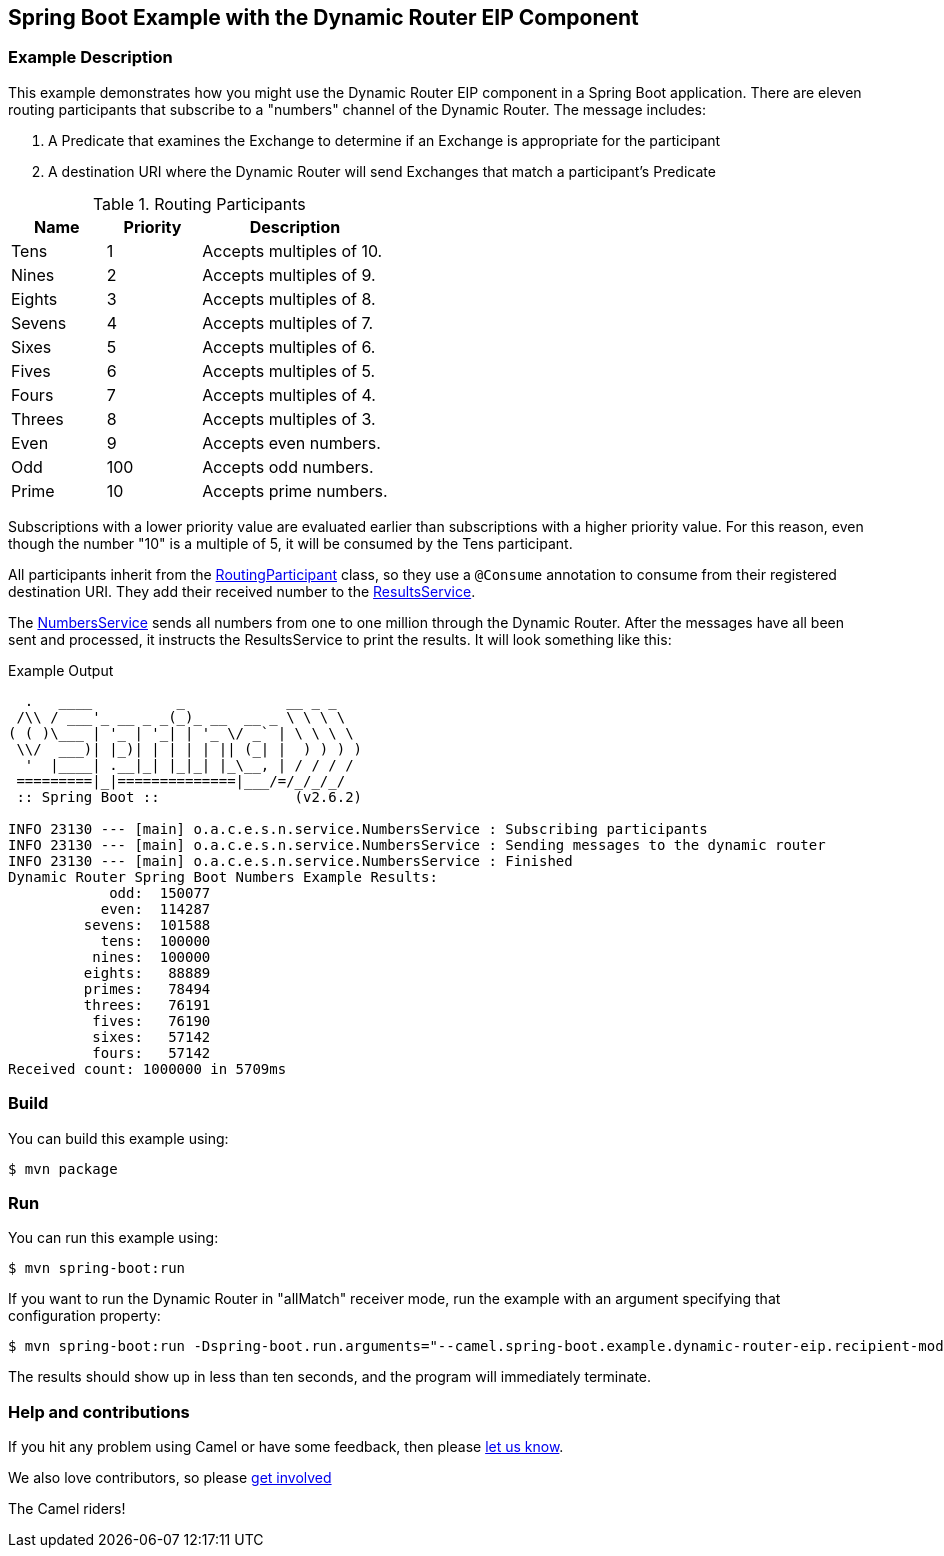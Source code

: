 == Spring Boot Example with the Dynamic Router EIP Component

=== Example Description

This example demonstrates how you might use the Dynamic Router EIP component in a Spring Boot application.  There are eleven routing participants that subscribe to a "numbers" channel of the Dynamic Router.  The message includes:

 1. A Predicate that examines the Exchange to determine if an Exchange is appropriate for the participant
 2. A destination URI where the Dynamic Router will send Exchanges that match a participant's Predicate

.Routing Participants
[cols="1,1,2"]
|===
|Name |Priority |Description

|Tens
|1
|Accepts multiples of 10.

|Nines
|2
|Accepts multiples of 9.

|Eights
|3
|Accepts multiples of 8.

|Sevens
|4
|Accepts multiples of 7.

|Sixes
|5
|Accepts multiples of 6.

|Fives
|6
|Accepts multiples of 5.

|Fours
|7
|Accepts multiples of 4.

|Threes
|8
|Accepts multiples of 3.

|Even
|9
|Accepts even numbers.

|Odd
|100
|Accepts odd numbers.

|Prime
|10
|Accepts prime numbers.
|===

Subscriptions with a lower priority value are evaluated earlier than subscriptions with a higher priority value.  For this reason, even though the number "10" is a multiple of 5, it will be consumed by the Tens participant.

All participants inherit from the link:src/main/java/org/apache/camel/example/springboot/numbers/participants/RoutingParticipant.java[RoutingParticipant] class, so they use a `@Consume` annotation to consume from their registered destination URI.  They add their received number to the link:src/main/java/org/apache/camel/example/springboot/numbers/service/ResultsService.java[ResultsService].

The link:src/main/java/org/apache/camel/example/springboot/numbers/service/NumbersService.java[NumbersService] sends all numbers from one to one million through the Dynamic Router.  After the messages have all been sent and processed, it instructs the ResultsService to print the results.  It will look something like this:

.Example Output
[source,bash]
----
  .   ____          _            __ _ _
 /\\ / ___'_ __ _ _(_)_ __  __ _ \ \ \ \
( ( )\___ | '_ | '_| | '_ \/ _` | \ \ \ \
 \\/  ___)| |_)| | | | | || (_| |  ) ) ) )
  '  |____| .__|_| |_|_| |_\__, | / / / /
 =========|_|==============|___/=/_/_/_/
 :: Spring Boot ::                (v2.6.2)

INFO 23130 --- [main] o.a.c.e.s.n.service.NumbersService : Subscribing participants
INFO 23130 --- [main] o.a.c.e.s.n.service.NumbersService : Sending messages to the dynamic router
INFO 23130 --- [main] o.a.c.e.s.n.service.NumbersService : Finished
Dynamic Router Spring Boot Numbers Example Results:
            odd:  150077
           even:  114287
         sevens:  101588
           tens:  100000
          nines:  100000
         eights:   88889
         primes:   78494
         threes:   76191
          fives:   76190
          sixes:   57142
          fours:   57142
Received count: 1000000 in 5709ms
----

=== Build

You can build this example using:

    $ mvn package

=== Run

You can run this example using:

    $ mvn spring-boot:run

If you want to run the Dynamic Router in "allMatch" receiver mode, run the example with an argument specifying that configuration property:

    $ mvn spring-boot:run -Dspring-boot.run.arguments="--camel.spring-boot.example.dynamic-router-eip.recipient-mode=allMatch"

The results should show up in less than ten seconds, and the program will immediately terminate.

=== Help and contributions

If you hit any problem using Camel or have some feedback, then please
https://camel.apache.org/support.html[let us know].

We also love contributors, so please
https://camel.apache.org/contributing.html[get involved]

The Camel riders!
